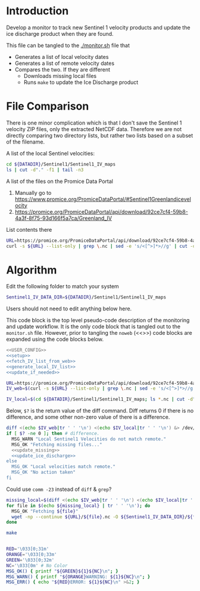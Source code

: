 * Introduction

Develop a monitor to track new Sentinel 1 velocity products and update the ice discharge product when they are found.

This file can be tangled to the [[./monitor.sh]] file that 
+ Generates a list of local velocity dates
+ Generates a list of remote velocity dates
+ Compares the two. If they are different
  + Downloads missing local files
  + Runs =make= to update the Ice Discharge product

* File Comparison

There is one minor complication which is that I don't save the Sentinel 1 velocity ZIP files, only the extracted NetCDF data. Therefore we are not directly comparing two directory lists, but rather two lists based on a subset of the filename.

A list of the local Sentinel velocities:
#+BEGIN_SRC sh :results verbatim
cd ${DATADIR}/Sentinel1/Sentinel1_IV_maps
ls | cut -d"." -f1 | tail -n3
#+END_SRC
#+RESULTS:
: IV_20190909_20191003
: IV_20190921_20191015
: IV_20191003_20191027

A list of the files on the Promice Data Portal
1. Manually go to https://www.promice.org/PromiceDataPortal/#Sentinel1Greenlandicevelocity
2. https://promice.org/PromiceDataPortal/api/download/92ce7cf4-59b8-4a3f-8f75-93d166f5a7ca/Greenland_IV

List contents there
#+BEGIN_SRC sh :results verbatim
URL=https://promice.org/PromiceDataPortal/api/download/92ce7cf4-59b8-4a3f-8f75-93d166f5a7ca/Greenland_IV
curl -s ${URL} --list-only | grep \.nc | sed -e 's/<[^>]*>//g' | cut -d"." -f1 | tail -n3
#+END_SRC
#+RESULTS:
:     IV_20190909_20191003
:     IV_20190921_20191015
:     IV_20191003_20191027

* Algorithm
:PROPERTIES:
:header-args:sh+: :comments both
:header-args:sh+: :tangle-mode (identity #o744)
:header-args:sh+: :shebang #!/usr/bin/env bash
:header-args:sh+: :session *monitor-shell*
:header-args:sh+: :noweb yes
:END:

Edit the following folder to match your system

#+NAME: USER_CONFIG
#+BEGIN_SRC sh :results verbatim
Sentinel1_IV_DATA_DIR=${DATADIR}/Sentinel1/Sentinel1_IV_maps
#+END_SRC
#+RESULTS:

Users should not need to edit anything below here.


This code block is the top level pseudo-code description of the monitoring and update workflow. It is the only code block that is tangled out to the =monitor.sh= file. However, prior to tangling the =noweb= (<<>>) code blocks are expanded using the code blocks below.

#+BEGIN_SRC sh :results verbatim :tangle monitor.sh
<<USER_CONFIG>>
<<setup>>
<<fetch_IV_list_from_web>>
<<generate_local_IV_list>>
<<update_if_needed>>
#+END_SRC
#+RESULTS:

#+NAME: fetch_IV_list_from_web
#+BEGIN_SRC sh :results verbatim
URL=https://promice.org/PromiceDataPortal/api/download/92ce7cf4-59b8-4a3f-8f75-93d166f5a7ca/Greenland_IV
IV_web=$(curl -s ${URL} --list-only | grep \.nc | sed -e 's/<[^>]*>//g' | cut -d"." -f1)
#+END_SRC

#+NAME: generate_local_IV_list
#+BEGIN_SRC sh :results verbatim
IV_local=$(cd ${DATADIR}/Sentinel1/Sentinel1_IV_maps; ls *.nc | cut -d"." -f1)
#+END_SRC


Below, =$?= is the return value of the diff command. Diff returns 0 if there is no difference, and some other non-zero value of there is a difference.

#+NAME: update_if_needed
#+BEGIN_SRC sh :results verbatim
diff <(echo $IV_web|tr ' ' '\n') <(echo $IV_local|tr ' ' '\n') &> /dev/null
if [ $? -ne 0 ]; then # difference.
  MSG_WARN "Local Sentinel1 Velocities do not match remote."
  MSG_OK "Fetching missing files..."
  <<update_missing>>
  <<update_ice_discharge>>
else 
  MSG_OK "Local velocities match remote."
  MSG_OK "No action taken"
fi
#+END_SRC
#+RESULTS:


Could use =comm -23= instead of =diff= & =grep=?

#+NAME: update_missing
#+BEGIN_SRC sh :results verbatim
missing_local=$(diff <(echo $IV_web|tr ' ' '\n') <(echo $IV_local|tr ' ' '\n') | grep "^<" | cut -c2-)
for file in $(echo ${missing_local} | tr ' ' '\n'); do
  MSG_OK "Fetching ${file}"
  wget -np --continue ${URL}/${file}.nc -O ${Sentinel1_IV_DATA_DIR}/${file}.nc
done
#+END_SRC
#+RESULTS:

#+NAME: update_ice_discharge
#+BEGIN_SRC sh :results verbatim
make
#+END_SRC
#+RESULTS:

#+NAME: setup
#+BEGIN_SRC sh :results verbatim

RED='\033[0;31m'
ORANGE='\033[0;33m'
GREEN='\033[0;32m'
NC='\033[0m' # No Color
MSG_OK() { printf "${GREEN}${1}${NC}\n"; }
MSG_WARN() { printf "${ORANGE}WARNING: ${1}${NC}\n"; }
MSG_ERR() { echo "${RED}ERROR: ${1}${NC}\n" >&2; }

#+END_SRC
#+RESULTS:
